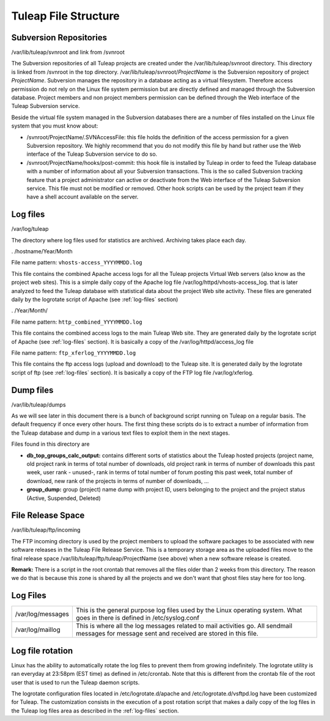 Tuleap File Structure
=====================

Subversion Repositories
-----------------------

/var/lib/tuleap/svnroot and link from /svnroot

The Subversion repositories of all Tuleap projects are created under
the /var/lib/tuleap/svnroot directory. This directory is linked from
/svnroot in the top directory. /var/lib/tuleap/svnroot/*ProjectName*
is the Subversion repository of project *ProjectName*. Subversion 
manages the repository in a database acting as a virtual
filesystem. Therefore access permission do not rely on the Linux file
system permission but are directly defined and managed through the
Subversion database. Project members and non project members permission
can be defined through the Web interface of the Tuleap Subversion
service.

Beside the virtual file system managed in the Subversion databases
there are a number of files installed on the Linux file system that you
must know about:

-  /svnroot/ProjectName/.SVNAccessFile: this file holds the definition
   of the access permission for a given Subversion repository. We highly
   recommend that you do not modify this file by hand but rather use the
   Web interface of the Tuleap Subversion service to do so.
-  /svnroot/ProjectName/hooks/post-commit: this hook file is installed
   by Tuleap in order to feed the Tuleap database with a number of
   information about all your Subversion transactions. This is the so
   called Subversion tracking feature that a project administrator can
   active or deactivate from the Web interface of the Tuleap Subversion
   service. This file must not be modified or removed. Other hook
   scripts can be used by the project team if they have a shell account
   available on the server.

.. _log-files:

Log files
---------

/var/log/tuleap

The directory where log files used for statistics are archived.
Archiving takes place each day.

. /hostname/Year/Month

File name pattern: ``vhosts-access_YYYYMMDD.log``

This file contains the combined Apache access logs for all the Tuleap
projects Virtual Web servers (also know as the project web sites). This
is a simple daily copy of the Apache log file
/var/log/httpd/vhosts-access\_log. that is later analyzed to feed the
Tuleap database with statistical data about the project Web site
activity. These files are generated daily by the logrotate script of
Apache (see :ref:`log-files` section)

. /Year/Month/

File name pattern: ``http_combined_YYYYMMDD.log``

This file contains the combined access logs to the main Tuleap Web
site. They are generated daily by the logrotate script of Apache (see
:ref:`log-files` section). It is basically a copy of the
/var/log/httpd/access\_log file

File name pattern: ``ftp_xferlog_YYYYMMDD.log``

This file contains the ftp access logs (upload and download) to the
Tuleap site. It is generated daily by the logrotate script of ftp (see
:ref:`log-files` section). It is basically a copy of the FTP
log file /var/log/xferlog.

Dump files
----------

/var/lib/tuleap/dumps

As we will see later in this document there is a bunch of background
script running on Tuleap on a regular basis. The default frequency if
once every other hours. The first thing these scripts do is to extract a
number of information from the Tuleap database and dump in a various
text files to exploit them in the next stages.

Files found in this directory are

-  **db\_top\_groups\_calc\_output:** contains different sorts of statistics
   about the Tuleap hosted projects (project name, old project rank in
   terms of total number of downloads, old project rank in terms of
   number of downloads this past week, user rank - unused-, rank in
   terms of total number of forum posting this past week, total number
   of download, new rank of the projects in terms of number of
   downloads, ...
-  **group\_dump:** group (project) name dump with project ID, users
   belonging to the project and the project status (Active, Suspended,
   Deleted)

File Release Space
------------------

/var/lib/tuleap/ftp/incoming

The FTP incoming directory is used by the project members to upload the
software packages to be associated with new software releases in the
Tuleap File Release Service. This is a temporary storage area as the
uploaded files move to the final release space
/var/lib/tuleap/ftp/tuleap/ProjectName (see above) when a new software
release is created.

**Remark:** There is a script in the root crontab that removes all the
files older than 2 weeks from this directory. The reason we do that is
because this zone is shared by all the projects and we don't want that
ghost files stay here for too long.

Log Files
---------

+---------------------+--------------------------------------------------------------------------------------------------------------------------------------------------+
| /var/log/messages   | This is the general purpose log files used by the Linux operating system. What goes in there is defined in /etc/syslog.conf                      |
+---------------------+--------------------------------------------------------------------------------------------------------------------------------------------------+
| /var/log/maillog    | This is where all the log messages related to mail activities go. All sendmail messages for message sent and received are stored in this file.   |
+---------------------+--------------------------------------------------------------------------------------------------------------------------------------------------+

Log file rotation
-----------------

Linux has the ability to automatically rotate the log files to prevent
them from growing indefinitely. The logrotate utility is ran everyday at
23:58pm (EST time) as defined in /etc/crontab. Note that this is
different from the crontab file of the root user that is used to run the
Tuleap daemon scripts.

The logrotate configuration files located in /etc/logrotate.d/apache and
/etc/logrotate.d/vsftpd.log have been customized for Tuleap. The
customization consists in the execution of a post rotation script that
makes a daily copy of the log files in the Tuleap log files area as
described in the :ref:`log-files` section.
